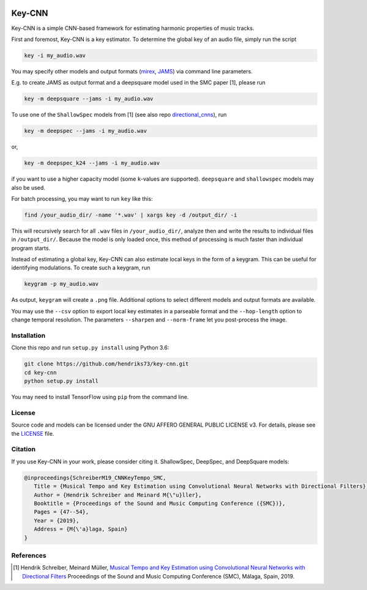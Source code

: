 .. image:: https://img.shields.io/badge/License-AGPL%20v3-blue.svg
   :target: https://www.gnu.org/licenses/agpl-3.0

=======
Key-CNN
=======

Key-CNN is a simple CNN-based framework for estimating harmonic properties
of music tracks.

First and foremost, Key-CNN is a key estimator. To determine the global key of
an audio file, simply run the script

.. code-block:: console

    key -i my_audio.wav

You may specify other models and output formats (`mirex <https://www.music-ir.org/mirex/wiki/2019:Audio_Key_Detection>`_,
`JAMS <https://github.com/marl/jams>`_) via command line parameters.

E.g. to create JAMS as output format and a deepsquare model used in the SMC
paper [1], please run

.. code-block:: console

    key -m deepsquare --jams -i my_audio.wav


To use one of the ``ShallowSpec`` models from [1] (see also repo
`directional_cnns <https://github.com/hendriks73/directional_cnns>`_), run

.. code-block:: console

    key -m deepspec --jams -i my_audio.wav

or,

.. code-block:: console

    key -m deepspec_k24 --jams -i my_audio.wav

if you want to use a higher capacity model (some ``k``-values are supported).
``deepsquare`` and ``shallowspec`` models may also be used.

For batch processing, you may want to run ``key`` like this:

.. code-block:: console

    find /your_audio_dir/ -name '*.wav' | xargs key -d /output_dir/ -i

This will recursively search for all ``.wav`` files in ``/your_audio_dir/``, analyze then
and write the results to individual files in ``/output_dir/``. Because the model is only
loaded once, this method of processing is much faster than individual program starts.

Instead of estimating a global key, Key-CNN can also estimate local keys in the
form of a keygram. This can be useful for identifying modulations.
To create such a keygram, run

.. code-block:: console

    keygram -p my_audio.wav

As output, ``keygram`` will create a ``.png`` file. Additional options to select different models
and output formats are available.

You may use the ``--csv`` option to export local key estimates in a parseable format and the
``--hop-length`` option to change temporal resolution.
The parameters ``--sharpen`` and ``--norm-frame`` let you post-process the image.


Installation
============

Clone this repo and run ``setup.py install`` using Python 3.6:

.. code-block:: console

    git clone https://github.com/hendriks73/key-cnn.git
    cd key-cnn
    python setup.py install

You may need to install TensorFlow using ``pip`` from the command line.

License
=======

Source code and models can be licensed under the GNU AFFERO GENERAL PUBLIC LICENSE v3.
For details, please see the `LICENSE <LICENSE>`_ file.


Citation
========

If you use Key-CNN in your work, please consider citing it.
ShallowSpec, DeepSpec, and DeepSquare models:

.. code-block:: latex

   @inproceedings{SchreiberM19_CNNKeyTempo_SMC,
      Title = {Musical Tempo and Key Estimation using Convolutional Neural Networks with Directional Filters},
      Author = {Hendrik Schreiber and Meinard M{\"u}ller},
      Booktitle = {Proceedings of the Sound and Music Computing Conference ({SMC})},
      Pages = {47--54},
      Year = {2019},
      Address = {M{\'a}laga, Spain}
   }

References
==========

.. [1] Hendrik Schreiber, Meinard Müller, `Musical Tempo and Key Estimation using Convolutional
    Neural Networks with Directional Filters
    <http://smc2019.uma.es/articles/P1/P1_07_SMC2019_paper.pdf>`_
    Proceedings of the Sound and Music Computing Conference (SMC),
    Málaga, Spain, 2019.
